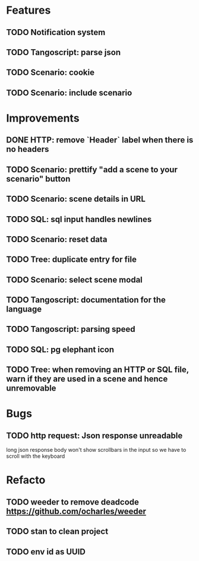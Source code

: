 # create todo M-S Enter
# todo toggle C-c C-t
# schedule a todo C-c C-s
# S-tab toggle hierarchy
# org-todo-list -> to show all todos
# org-agenda
# org-archive-subtree

* Features

** TODO Notification system
** TODO Tangoscript: parse json
** TODO Scenario: cookie
** TODO Scenario: include scenario


* Improvements


** DONE HTTP: remove `Header` label when there is no headers
   SCHEDULED: <2020-08-27 jeu.>
** TODO Scenario: prettify "add a scene to your scenario" button
   SCHEDULED: <2020-08-27 jeu.>
** TODO Scenario: scene details in URL
   SCHEDULED: <2020-08-27 jeu.>
** TODO SQL: sql input handles newlines
   SCHEDULED: <2020-08-27 jeu.>
** TODO Scenario: reset data
   SCHEDULED: <2020-08-27 jeu.>
** TODO Tree: duplicate entry for file
** TODO Scenario: select scene modal
** TODO Tangoscript: documentation for the language
** TODO Tangoscript: parsing speed
** TODO SQL: pg elephant icon
** TODO Tree: when removing an HTTP or SQL file, warn if they are used in a scene and hence unremovable


* Bugs


** TODO http request: Json response unreadable
long json response body won't show scrollbars in the input so we have to scroll with the keyboard


* Refacto


** TODO weeder to remove deadcode https://github.com/ocharles/weeder
** TODO stan to clean project
** TODO env id as UUID
